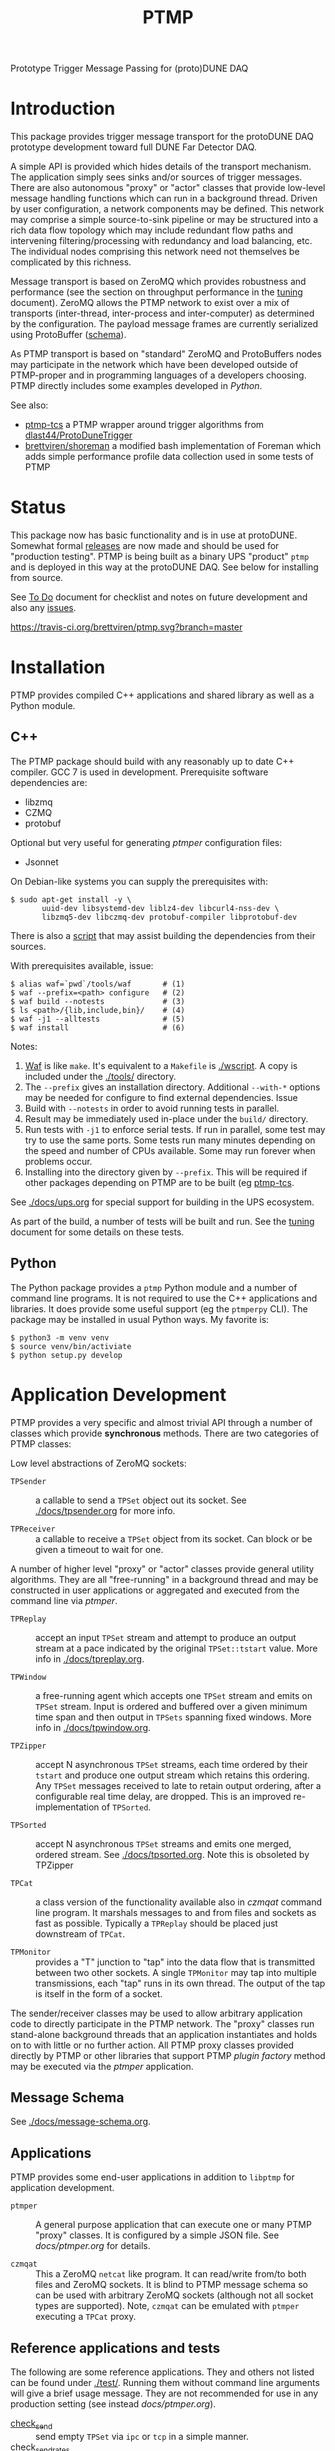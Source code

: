 #+title: PTMP

Prototype Trigger Message Passing for (proto)DUNE DAQ

* Introduction 

This package provides trigger message transport for the protoDUNE DAQ
prototype development toward full DUNE Far Detector DAQ.

A simple API is provided which hides details of the transport
mechanism.  The application simply sees sinks and/or sources of
trigger messages.  There are also autonomous "proxy" or "actor"
classes that provide low-level message handling functions which can
run in a background thread.  Driven by user configuration, a network
components may be defined.  This network may comprise a simple
source-to-sink pipeline or may be structured into a rich data flow
topology which may include redundant flow paths and intervening
filtering/processing with redundancy and load balancing, etc.  The
individual nodes comprising this network need not themselves be
complicated by this richness.

Message transport is based on ZeroMQ which provides robustness and
performance (see the section on throughput performance in the [[./docs/tuning.org][tuning]]
document).  ZeroMQ allows the PTMP network to exist over a mix of
transports (inter-thread, inter-process and inter-computer) as
determined by the configuration.  The payload message frames are
currently serialized using ProtoBuffer ([[./ptmp/ptmp.proto][schema]]).

As PTMP transport is based on "standard" ZeroMQ and ProtoBuffers nodes
may participate in the network which have been developed outside of
PTMP-proper and in programming languages of a developers choosing.
PTMP directly includes some examples developed in [[python/ptmp][Python]].

See also:

- [[https://github.com/brettviren/ptmp-tcs][ptmp-tcs]] a PTMP wrapper around trigger algorithms from [[https://github.com/dlast44/ProtoDuneTrigger][dlast44/ProtoDuneTrigger]]
- [[https://github.com/brettviren/shoreman][brettviren/shoreman]] a modified bash implementation of Foreman which adds simple performance profile data collection used in some tests of PTMP

* Status

This package now has basic functionality and is in use at protoDUNE.
Somewhat formal [[https://github.com/brettviren/ptmp/releases][releases]] are now made and should be used for
"production testing".  PTMP is being built as a binary UPS "product"
~ptmp~ and is deployed in this way at the protoDUNE DAQ.  See below for
installing from source.

See [[./docs/todo.org][To Do]] document for checklist and notes on future development and
also any [[https://github.com/brettviren/ptmp/issues][issues]].

[[https://travis-ci.org/brettviren/ptmp][https://travis-ci.org/brettviren/ptmp.svg?branch=master]]


* Installation 

PTMP provides compiled C++ applications and shared library as well as
a Python module.

** C++

The PTMP package should build with any reasonably up to date C++
compiler.  GCC 7 is used in development.  Prerequisite software
dependencies are:

- libzmq
- CZMQ
- protobuf 

Optional but very useful for generating [[docs/ptmper.org][ptmper]] configuration files:

- Jsonnet

On Debian-like systems you can supply the prerequisites with:

#+BEGIN_EXAMPLE
  $ sudo apt-get install -y \
         uuid-dev libsystemd-dev liblz4-dev libcurl4-nss-dev \
         libzmq5-dev libczmq-dev protobuf-compiler libprotobuf-dev
#+END_EXAMPLE

There is also a [[./installdeps.sh][script]] that may assist building the dependencies from
their sources.  

With prerequisites available, issue:

#+BEGIN_EXAMPLE
  $ alias waf=`pwd`/tools/waf       # (1)
  $ waf --prefix=<path> configure   # (2)
  $ waf build --notests             # (3) 
  $ ls <path>/{lib,include,bin}/    # (4)
  $ waf -j1 --alltests              # (5) 
  $ waf install                     # (6)
#+END_EXAMPLE 

Notes:

1. [[https://waf.io][Waf]] is like ~make~.  It's equivalent to a ~Makefile~ is [[./wscript]].  A copy is included under the [[./tools/]] directory.
2. The ~--prefix~ gives an installation directory.  Additional ~--with-*~ options may be needed for configure to find external dependencies.  Issue 
3. Build with ~--notests~ in order to avoid running tests in parallel.
4. Result may be immediately used in-place under the ~build/~ directory.
5. Run tests with ~-j1~ to enforce serial tests.  If run in parallel, some test may try to use the same ports.  Some tests run many minutes depending on the speed and number of CPUs available.  Some may run forever when problems occur.
6. Installing into the directory given by ~--prefix~.  This will be required if other packages depending on PTMP are to be built (eg [[https://github.com/brettviren/ptmp-tcs][ptmp-tcs]].

See [[./docs/ups.org]] for special support for building in the UPS
ecosystem.

As part of the build, a number of tests will be built and run.  See
the [[./docs/tuning.org][tuning]] document for some details on these tests.

** Python

The Python package provides a ~ptmp~ Python module and a number of
command line programs.  It is not required to use the C++ applications
and libraries.  It does provide some useful support (eg the ~ptmperpy~
CLI).  The package may be installed in usual Python ways.  My favorite
is:

#+begin_example
  $ python3 -m venv venv
  $ source venv/bin/activiate
  $ python setup.py develop
#+end_example


* Application Development

PTMP provides a very specific and almost trivial API through a number
of classes which provide *synchronous* methods.  There are two
categories of PTMP classes:

Low level abstractions of ZeroMQ sockets:

- ~TPSender~ :: a callable to send a ~TPSet~ object out its socket.  See
                [[./docs/tpsender.org]] for more info.

- ~TPReceiver~ :: a callable to receive a ~TPSet~ object from its socket.
                  Can block or be given a timeout to wait for one.

A number of higher level "proxy" or "actor" classes provide general
utility algorithms.  They are all "free-running" in a background
thread and may be constructed in user applications or aggregated and
executed from the command line via [[docs/ptmper.org][ptmper]].

- ~TPReplay~ :: accept an input ~TPSet~ stream and attempt to produce an
                output stream at a pace indicated by the original
                ~TPSet::tstart~ value.  More info in
                [[./docs/tpreplay.org]].

- ~TPWindow~ :: a free-running agent which accepts one ~TPSet~ stream and
                emits on ~TPSet~ stream.  Input is ordered and buffered
                over a given minimum time span and then output in
                ~TPSets~ spanning fixed windows.  More info in
                [[./docs/tpwindow.org]].

- ~TPZipper~ :: accept N asynchronous ~TPSet~ streams, each time ordered
                by their ~tstart~ and produce one output stream which
                retains this ordering.  Any ~TPSet~ messages received to
                late to retain output ordering, after a configurable
                real time delay, are dropped.  This is an improved
                re-implementation of ~TPSorted~.

- ~TPSorted~ :: accept N asynchronous ~TPSet~ streams and emits one
                merged, ordered stream.  See [[./docs/tpsorted.org]].
                Note this is obsoleted by TPZipper

- ~TPCat~ :: a class version of the functionality available also in
             [[docs/czmqat.org][czmqat]] command line program.  It marshals messages to and
             from files and sockets as fast as possible.  Typically a
             ~TPReplay~ should be placed just downstream of ~TPCat~.

- ~TPMonitor~ :: provides a "T" junction to "tap" into the data flow
                 that is transmitted between two other sockets.  A
                 single ~TPMonitor~ may tap into multiple transmissions,
                 each "tap" runs in its own thread.  The output of the
                 tap is itself in the form of a socket.

The sender/receiver classes may be used to allow arbitrary application
code to directly participate in the PTMP network.  The "proxy" classes
run stand-alone background threads that an application instantiates
and holds on to with little or no further action.  All PTMP proxy
classes provided directly by PTMP or other libraries that support PTMP
[[docs/plugin.org][plugin factory]] method may be executed via the [[docs/ptmper.org][ptmper]] application.

** Message Schema

See [[./docs/message-schema.org]].

** Applications

PTMP provides some end-user applications in addition to ~libptmp~ for
application development.

- ~ptmper~ :: A general purpose application that can execute one or many
              PTMP "proxy" classes.  It is configured by a simple JSON
              file.  See [[docs/ptmper.org]] for details.

- ~czmqat~ :: This a ZeroMQ ~netcat~ like program.  It can read/write
              from/to both files and ZeroMQ sockets.  It is blind to
              PTMP message schema so can be used with arbitrary ZeroMQ
              sockets (although not all socket types are supported).
              Note, ~czmqat~ can be emulated with ~ptmper~ executing a
              ~TPCat~ proxy.


** Reference applications and tests

The following are some reference applications.  They and others not
listed can be found under [[./test/]].  Running them without command line
arguments will give a brief usage message.  They are not recommended
for use in any production setting (see instead [[docs/ptmper.org]]).

- [[./test/check_send.cc][check_send]] :: send empty ~TPSet~ via ~ipc~ or ~tcp~ in a simple manner.
- [[./test/check_send.cc][check_send_rates]] :: a more sophisticated version of the above which
     adds a model for inter-message timing variability as well as
     filling ~TPSet~ with some number of actual TPs.
- [[./test/check_recv.cc][check_recv]] :: receive messages via ~ipc~ or ~tcp~.  Works with either senders.
- [[./test/check_sendrecv.cc][check_sendrecv]] :: a self contained sender+receiver that can use
     ~inproc~ as well as ~ipc~ or ~tcp~.

Some of the unit tests run by CI are:

- [[./test/test_sendrecv.sh]] :: run through all combinations of the supported transport and socket patterns for a 1-to-1 test.
- [[./test/test_many_senders.sh]] :: run through all supported transports with a many-to-1 test of PUB/SUB.  Note, this pattern is what a "TC finder" will likely follow.

Application programmers (and possibly their users) should also read
the section [[Configuration]] below.


* Configuration

The PTMP API classes are configured through a string in JSON format.
The JSON object must contain an attribute named ~socket~ which has a
value that is an object.  The ~socket~ object then may have the
following attributes:

- type :: a ZeroMQ socket type name ("PAIR", "PUB", "SUB", etc)
- bind :: an array of addresses in canonical ZeroMQ form that the socket should bind
- connect :: an array of addresses in canonical ZeroMQ form that the socket should connect
- hwm :: optional high-water mark which sets how many messages may be buffered (default is 1000) before socket enter's "mute" state.  

Example configuration strings are given in the individual "tp*.org" files in [[./docs/]].

Larger scale configuration for aggregation of multiple components in
~ptmper~ can be built easily with the ~ptmperpy gencfg~ command.  See
[[docs/ptmper.org]].

What follows is some discussion on how selecting a configuration for
the PTMP API classes.  Deveopers and expert users are strongly urged
to read [[http://api.zeromq.org/4-2:zmq-socket][zmq_socket(3)]] man page.  

** Attachment mode

In principle both ~bind~ and ~connect~ may be given to a single instance
(ZeroMQ supports this) but in practice it's likely best to designate
the *upstream* endpoint to ~bind~.  This makes upstream "server-like" and
downstream "client-like" (although the actual message transmission is
a linear flow, not request/reply).

** Socket type

Probably the two most important considerations in choosing the socket
type are

1) multiplicity and routing pattern
2) behavior when high water mark (HWM) is reached.

*** Multiplicity and Routing Patterns

PAIR sockets form only a 1-to-1 attachment (ZeroMQ 3 needs one
endpoint to ~bind~ before the other ~connect~. ZeroMQ 4 seems to have
removed this restriction).  As there is no multiplicity at either
endpoint there is no routing pattern to consider.  The pair of PAIR
sockets form a bidirectional pipe.

PUSH follows a round-robin distribution of messages to its PULL
endpoints.  Each subsequent message will be sent to the "next"
endpoint in the PUSH's collection.  Only one PULL socket gets any
particular message.

PUB sends a message to all SUB endpoints which has subscribed to the
"topic" of the message.  The topic is simply a prefix match against
the initial bytes of the message.  To receive messages a SUB must
subscribe to topics individually or to all (the empty topic).

** High Water Mark Behavior

In ZeroMQ like any system that transmits data asynchronously there are
data buffers that smooth out the spikes in transmission rate.  ZeroMQ
has both send and receive buffers managed by the sockets.  These
buffers can become full if they reach their high water mark (HWM).

When the HWM is reached one of only two things must happen:

- block :: transmission must halt and the resume when possible
- drop :: transmission must skip data until it can be accepted again

This certainly is not specific to ZeroMQ.  When one hits a full queue,
something's gotta give.  Either you abandon entering the queue or you
must wait where you are until there is again room in the queue.

Of course, one can make the queue larger or employ faster network or
computers.  This will minimize the likelihood of hitting the HWM but
it does not remove the need to design for the eventuality of hitting
it.  Three is no magic and we can not rely on hope.

Each ZeroMQ socket pattern chooses between *block* and *drop* policy.
This policy is thus linked to the multiplicity routing policy
described above.

PUB/SUB will *drop* messages if the HWM is reached.  This is very useful
if the transmission should avoid forcing back pressure onto the PUB
side.  This (along with drop detection) makes most sense for trigger
transmission in protoDUNE and DUNE.  If HWM is reached, we do not want
to "back up" the data flow all the way to the hardware.  We have to
deal with it at the source of the problem.

PAIR, again 1-to-1, blocks.  The HWM is actually the sum of the HWM of
both PAIRs.  Conceptually, it's a pipeline.  If the pipe is full, no
new messages will be added until room is made.

PUSH/PULL blocks.  Each PULL has its own HWM.  A send to PUSH will
continue until all PULL sockets have reached HWM and then further
until the PUSH HWM is reached.




* Tuning and Exception Handling

The document [[./docs/tuning.org][tuning]] collects some information that will help
understand how the PTMP network behaves, where things can be tuned to
meet different goals and also some known features of a high
performance, asynchronous communication network that are best taken
into account.

